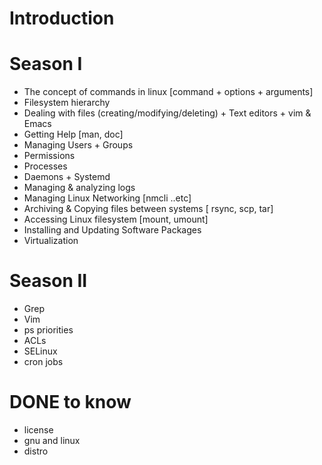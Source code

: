 * Introduction

* Season I
:PROPERTIES:
#+SESSION: 10
:Effort:   10 weeks
:END:
- The concept of commands in linux [command + options + arguments]
- Filesystem hierarchy
- Dealing with files (creating/modifying/deleting) + Text editors + vim & Emacs
- Getting Help [man, doc]
- Managing Users + Groups
- Permissions
- Processes
- Daemons + Systemd
- Managing & analyzing logs
- Managing Linux Networking [nmcli ..etc]
- Archiving & Copying files between systems [ rsync, scp, tar]
- Accessing Linux filesystem [mount, umount]
- Installing and Updating Software Packages
- Virtualization
* Season II
- Grep
- Vim
- ps priorities
- ACLs
- SELinux
- cron jobs
* DONE to know
CLOSED: [2021-04-15 Thu 15:41]
- license
- gnu and linux
- distro
